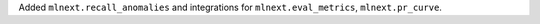 Added ``mlnext.recall_anomalies`` and integrations for ``mlnext.eval_metrics``, ``mlnext.pr_curve``.
